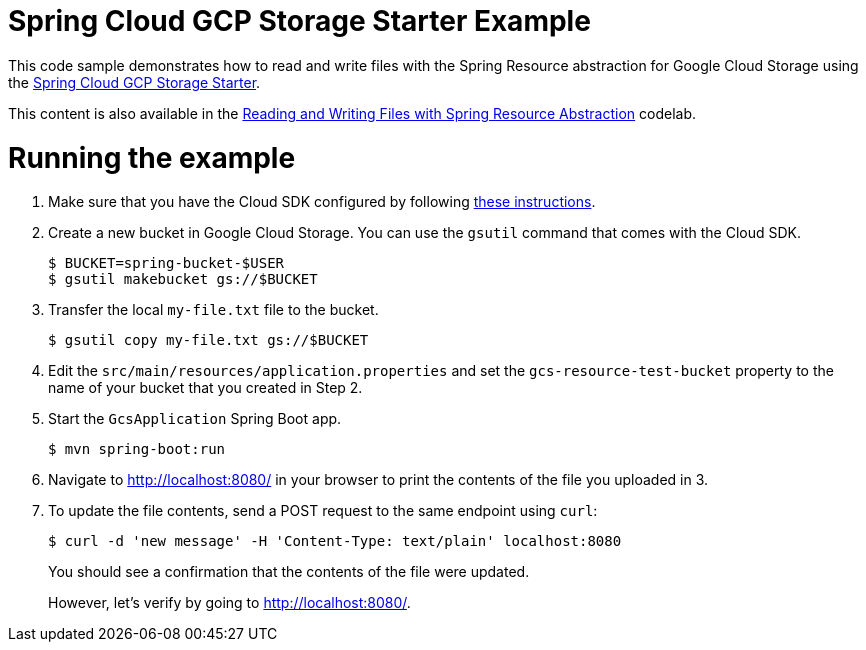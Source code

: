 = Spring Cloud GCP Storage Starter Example

This code sample demonstrates how to read and write files with the Spring Resource abstraction for
Google Cloud Storage using the link:../../spring-cloud-gcp-starters/spring-cloud-gcp-starter-storage[Spring Cloud GCP Storage Starter].

This content is also available in the https://codelabs.developers.google.com/codelabs/spring-cloud-gcp-gcs/index.html[Reading and Writing Files with Spring Resource Abstraction] codelab.

= Running the example

1. Make sure that you have the Cloud SDK configured by following https://cloud.google.com/sdk/docs/[these instructions].

2. Create a new bucket in Google Cloud Storage.
You can use the `gsutil` command that comes with the Cloud SDK.
+
```
$ BUCKET=spring-bucket-$USER
$ gsutil makebucket gs://$BUCKET
```

3. Transfer the local `my-file.txt` file to the bucket.
+
```
$ gsutil copy my-file.txt gs://$BUCKET
```

4. Edit the `src/main/resources/application.properties` and set the `gcs-resource-test-bucket` property to the name of your bucket that you created in Step 2.

5. Start the `GcsApplication` Spring Boot app.
+
```
$ mvn spring-boot:run
```

6. Navigate to http://localhost:8080/ in your browser to print the contents of the file you uploaded in 3.

7. To update the file contents, send a POST request to the same endpoint using `curl`:
+
```
$ curl -d 'new message' -H 'Content-Type: text/plain' localhost:8080
```
+
You should see a confirmation that the contents of the file were updated.
+
However, let's verify by going to http://localhost:8080/.
